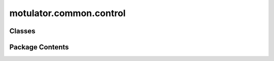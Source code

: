 motulator.common.control
========================

.. py:module:: motulator.common.control

.. autoapi-nested-parse::

   
   Common control functions and classes.
















   ..
       !! processed by numpydoc !!


Classes
-------

.. autoapisummary::

   motulator.common.control.Clock
   motulator.common.control.ComplexPIController
   motulator.common.control.ControlSystem
   motulator.common.control.PIController
   motulator.common.control.PWM
   motulator.common.control.RateLimiter


Package Contents
----------------

.. py:class:: Clock

   
   Digital clock.
















   ..
       !! processed by numpydoc !!

   .. py:method:: update(T_s)

      
      Update the digital clock.

      :param T_s: Sampling period (s).
      :type T_s: float















      ..
          !! processed by numpydoc !!


.. py:class:: ComplexPIController(k_p, k_i, k_t=None)

   
   2DOF synchronous-frame complex-vector PI controller.

   This implements a discrete-time 2DOF synchronous-frame complex-vector PI
   controller [#Bri2000]_. The continuous-time counterpart of the controller
   is::

       u = k_t*ref_i - k_p*i + (k_i + 1j*w*k_t)/s*(ref_i - i) + u_ff

   where `u` is the controller output, `ref_i` is the reference signal, `i` is
   the feedback signal, `w` is the angular speed of synchronous coordinates,
   `u_ff` is the feedforward signal, and `1/s` refers to integration. The 1DOF
   version is obtained by setting ``k_t = k_p``. The integrator anti-windup is
   implemented based on the realized controller output.

   :param k_p: Proportional gain.
   :type k_p: float
   :param k_i: Integral gain.
   :type k_i: float
   :param k_t: Reference-feedforward gain. The default is `k_p`.
   :type k_t: float, optional

   .. rubric:: Notes

   This controller can be used, e.g., as a current controller. In this case,
   `i` corresponds to the stator current and `u` to the stator voltage.

   .. rubric:: References

   .. [#Bri2000] Briz, Degner, Lorenz, "Analysis and design of current
      regulators using complex vectors," IEEE Trans. Ind. Appl., 2000,
      https://doi.org/10.1109/28.845057















   ..
       !! processed by numpydoc !!

   .. py:method:: output(ref_i, i, u_ff=0)

      
      Compute the controller output.

      :param ref_i: Reference signal.
      :type ref_i: complex
      :param i: Feedback signal.
      :type i: complex
      :param u_ff: Feedforward signal. The default is 0.
      :type u_ff: complex, optional

      :returns: **u** -- Controller output.
      :rtype: complex















      ..
          !! processed by numpydoc !!


   .. py:method:: update(T_s, u, w)

      
      Update the integral state.

      :param T_s: Sampling period (s).
      :type T_s: float
      :param u: Realized (limited) controller output.
      :type u: complex
      :param w: Angular speed of the reference frame (rad/s).
      :type w: float















      ..
          !! processed by numpydoc !!


.. py:class:: ControlSystem(T_s)

   Bases: :py:obj:`abc.ABC`


   
   Base class for control systems.

   This base class provides typical functionalities for control systems. It
   can be used as a template for implementing custom controllers. An instance
   of this class can be called as a function. When called, it runs the main
   control loop.

   :param T_s: Sampling period (s).
   :type T_s: float

   .. attribute:: clock

      Digital clock.

      :type: Clock

   .. attribute:: data

      Saved simulation data.

      :type: SimpleNamespace

   .. attribute:: pwm

      Pulse-width modulator.

      :type: PWM















   ..
       !! processed by numpydoc !!

   .. py:method:: get_feedback_signals(mdl)
      :abstractmethod:


      
      Get the feedback signals.

      :param mdl: Continuous-time system model.
      :type mdl: Model

      :returns: **fbk** -- Feedback signals.
      :rtype: SimpleNamespace















      ..
          !! processed by numpydoc !!


   .. py:method:: main(mdl)

      
      Main control loop.

      This method runs the main control loop, having the following structure:

      1. Get the feedback signals. This step may contain first getting the
         measurements and then optionally computing the observer outputs.
      2. Compute the reference signals (controller outputs) based on the
         feedback signals.
      3. Update the control system states for the next sampling instant.
      4. Save the feedback signals and the reference signals.
      5. Return the sampling period `T_s` and the duty ratios `d_abc` for the
         carrier comparison.

      :param mdl: Continuous-time system model.
      :type mdl: Model

      :returns: * **T_s** (*float*) -- Sampling period (s).
                * **d_abc** (*ndarray, shape (3,)*) -- Duty ratios.















      ..
          !! processed by numpydoc !!


   .. py:method:: output(fbk)
      :abstractmethod:


      
      Compute the controller outputs.

      :param fbk: Feedback signals.
      :type fbk: SimpleNamespace

      :returns: **ref** --

                References, containing at least the following fields:

                    T_s : float
                        Next sampling period (s).
                    d_abc : ndarray, shape (3,)
                        Duty ratios.
      :rtype: SimpleNamespace















      ..
          !! processed by numpydoc !!


   .. py:method:: post_process()

      
      Transform the lists to the ndarray format.

      This method can be run after the simulation has been completed in order
      to simplify plotting and analysis of the stored data.















      ..
          !! processed by numpydoc !!


   .. py:method:: save(**kwargs)

      
      Save the data of the control system.

      Each keyword represents a data category, and its value (a
      SimpleNamespace) contains the data for that category.

      :param \*\*kwargs: One or more keyword arguments where the key is the name and the
                         value is a SimpleNamespace containing the data to be saved.
      :type \*\*kwargs: SimpleNamespace















      ..
          !! processed by numpydoc !!


   .. py:method:: update(fbk, ref)
      :abstractmethod:


      
      Update the states.

      :param fbk: Feedback signals.
      :type fbk: SimpleNamespace
      :param ref: Reference signals.
      :type ref: SimpleNamespace















      ..
          !! processed by numpydoc !!


.. py:class:: PIController(k_p, k_i, k_t=None, max_u=np.inf)

   
   2DOF PI controller.

   This implements a discrete-time 2DOF PI controller, whose continuous-time
   counterpart is::

       u = k_t*ref_y - k_p*y + (k_i/s)*(ref_y - y)

   where `u` is the controller output, `y_ref` is the reference signal, `y` is
   the feedback signal, and `1/s` refers to integration. The standard PI
   controller is obtained by choosing ``k_t = k_p``. The integrator
   anti-windup is implemented based on the realized controller output.

   .. rubric:: Notes

   This controller can be used, e.g., as a speed controller. In this case, `y`
   corresponds to the rotor angular speed `w_M` and `u` to the torque
   reference `ref_tau_M`.

   :param k_p: Proportional gain.
   :type k_p: float
   :param k_i: Integral gain.
   :type k_i: float
   :param k_t: Reference-feedforward gain. The default is `k_p`.
   :type k_t: float, optional
   :param max_u: Maximum controller output. The default is `inf`.
   :type max_u: float, optional















   ..
       !! processed by numpydoc !!

   .. py:method:: output(ref_y, y)

      
      Compute the controller output.

      :param ref_y: Reference signal.
      :type ref_y: float
      :param y: Feedback signal.
      :type y: float

      :returns: **u** -- Controller output.
      :rtype: float















      ..
          !! processed by numpydoc !!


   .. py:method:: update(T_s, u)

      
      Update the integral state.

      :param T_s: Sampling period (s).
      :type T_s: float
      :param u: Realized (limited) controller output.
      :type u: float















      ..
          !! processed by numpydoc !!


.. py:class:: PWM(k_comp=1.5, overmodulation='MME')

   
   Duty ratios and realized voltage for three-phase space-vector PWM.

   This computes the duty ratios corresponding to standard space-vector PWM
   and overmodulation [#Hav1999]_. The realized voltage is computed based on
   the measured DC-bus voltage and the duty ratios. The digital delay effects
   are taken into account in the realized voltage [#Bae2003]_.

   :param k_comp: Compensation factor for the delay effect on the voltage vector angle.
                  The default is 1.5.
   :type k_comp: float, optional
   :param overmodulation: Select one of the following overmodulation methods: minimum-magnitude-
                          error ("MME"); minimum-phase-error ("MPE"); six-step ("six_step"). The
                          default is "MME".
   :type overmodulation: str, optional

   .. rubric:: References

   .. [#Hav1999] Hava, Sul, Kerkman, Lipo, "Dynamic overmodulation
      characteristics of triangle intersection PWM methods," IEEE Trans. Ind.
      Appl., 1999, https://doi.org/10.1109/28.777199

   .. [#Bae2003] Bae, Sul, "A compensation method for time delay of
      full-digital synchronous frame current regulator of PWM AC drives," IEEE
      Trans. Ind. Appl., 2003, https://doi.org/10.1109/TIA.2003.810660















   ..
       !! processed by numpydoc !!

   .. py:method:: duty_ratios(ref_u_cs, u_dc)

      
      Compute the duty ratios for three-phase space-vector PWM.

      :param ref_u_cs: Converter voltage reference (V) in stationary coordinates.
      :type ref_u_cs: complex
      :param u_dc: DC-bus voltage (V).
      :type u_dc: float

      :returns: **d_abc** -- Duty ratios.
      :rtype: ndarray, shape (3,)















      ..
          !! processed by numpydoc !!


   .. py:method:: get_realized_voltage()

      
      Get the realized voltage.

      :returns: **realized_voltage** -- Realized converter voltage (V) in stationary coordinates. The
                effect of the digital delays on the angle are compensated for.
      :rtype: complex















      ..
          !! processed by numpydoc !!


   .. py:method:: output(T_s, ref_u_cs, u_dc, w)

      
      Compute the duty ratios and the limited voltage reference.

      :param T_s: Sampling period (s).
      :type T_s: float
      :param ref_u_cs: Converter voltage reference (V) in stationary coordinates.
      :type ref_u_cs: complex
      :param u_dc: DC-bus voltage (V).
      :type u_dc: float
      :param w: Angular speed of synchronous coordinates (rad/s).
      :type w: float

      :returns: * **d_abc** (*ndarray, shape (3,)*) -- Duty ratios for the next sampling period.
                * **u_cs** (*complex*) -- Limited voltage reference (V) in stationary coordinates.















      ..
          !! processed by numpydoc !!


   .. py:method:: six_step_overmodulation(ref_u_cs, u_dc)
      :staticmethod:


      
      Overmodulation up to six-step operation.

      This method modifies the angle of the voltage reference vector in the
      overmodulation region such that the six-step operation is reached
      [#Bol1997]_.

      :param ref_u_cs: Converter voltage reference (V) in stationary coordinates.
      :type ref_u_cs: complex
      :param u_dc: DC-bus voltage (V).
      :type u_dc: float

      :returns: **ref_u_cs** -- Modified converter voltage reference (V) in stationary coordinates.
      :rtype: complex

      .. rubric:: References

      .. [#Bol1997] Bolognani, Zigliotto, "Novel digital continuous control
         of SVM inverters in the overmodulation range," IEEE Trans. Ind.
         Appl., 1997, https://doi.org/10.1109/28.568019















      ..
          !! processed by numpydoc !!


   .. py:method:: update(u_cs)

      
      Update the realized voltage.
















      ..
          !! processed by numpydoc !!


.. py:class:: RateLimiter(rate_limit=np.inf)

   
   Rate limiter.

   :param rate_limit: Rate limit. The default is inf.
   :type rate_limit: float, optional















   ..
       !! processed by numpydoc !!

